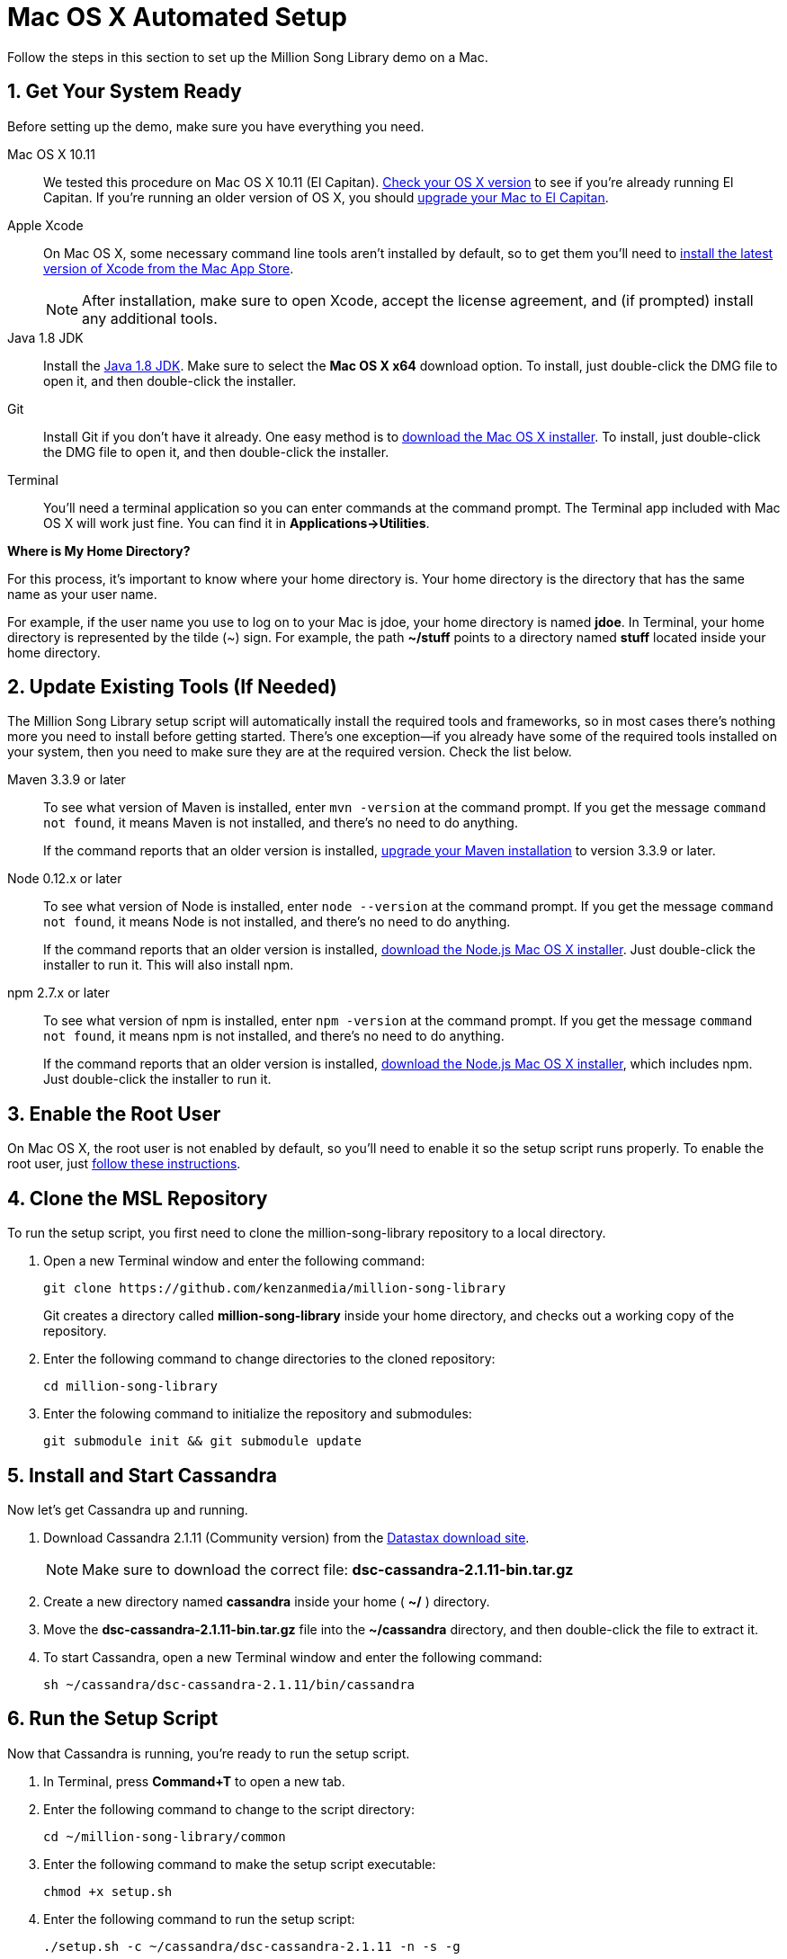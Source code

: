 [[setup-mac]]
= Mac OS X Automated Setup
:sectnums:
:icons: font

Follow the steps in this section to set up the Million Song Library demo on a Mac.

[[get-ready-mac]]
== Get Your System Ready

Before setting up the demo, make sure you have everything you need.

Mac OS X 10.11:: We tested this procedure on Mac OS X 10.11 (El Capitan). https://support.apple.com/en-us/HT201260[Check your OS X version^] to see if you're already running El Capitan. If you're running an older version of OS X, you should https://support.apple.com/en-us/HT201475[upgrade your Mac to El Capitan^].

Apple Xcode:: On Mac OS X, some necessary command line tools aren't installed by default, so to get them you'll need to https://developer.apple.com/xcode/download/[install the latest version of Xcode from the Mac App Store^].
+
NOTE: After installation, make sure to open Xcode, accept the license agreement, and (if prompted) install any additional tools.

Java 1.8 JDK:: Install the http://www.oracle.com/technetwork/java/javase/downloads/jdk8-downloads-2133151.html[Java 1.8 JDK^]. Make sure to select the *Mac OS X x64* download option. To install, just double-click the DMG file to open it, and then double-click the installer.

Git:: Install Git if you don't have it already. One easy method is to http://git-scm.com/downloads[download the Mac OS X installer^]. To install, just double-click the DMG file to open it, and then double-click the installer.

Terminal:: You'll need a terminal application so you can enter commands at the command prompt. The Terminal app included with Mac OS X will work just fine. You can find it in *Applications->Utilities*.

====
*Where is My Home Directory?*

For this process, it's important to know where your home directory is. Your home directory is the directory that has the same name as your user name.

For example, if the user name you use to log on to your Mac is jdoe, your home directory is named *jdoe*. In Terminal, your home directory is represented by the tilde (~) sign. For example, the path *~/stuff* points to a directory named *stuff* located inside your home directory.
====

[[update-tools-mac]]
== Update Existing Tools (If Needed)

The Million Song Library setup script will automatically install the required tools and frameworks, so in most cases there's nothing more you need to install before getting started. There's one exception--if you already have some of the required tools installed on your system, then you need to make sure they are at the required version. Check the list below.

Maven 3.3.9 or later:: To see what version of Maven is installed, enter `mvn -version` at the command prompt. If you get the message `command not found`, it means Maven is not installed, and there's no need to do anything.
+
If the command reports that an older version is installed, http://www.tutorialspoint.com/maven/maven_environment_setup.htm[upgrade your Maven installation^] to version 3.3.9 or later.

Node 0.12.x or later:: To see what version of Node is installed, enter `node --version` at the command prompt. If you get the message `command not found`, it means Node is not installed, and there's no need to do anything.
+
If the command reports that an older version is installed, https://nodejs.org/en/download/[download the Node.js Mac OS X installer^]. Just double-click the installer to run it. This will also install npm.

npm 2.7.x or later:: To see what version of npm is installed, enter `npm -version` at the command prompt. If you get the message `command not found`, it means npm is not installed, and there's no need to do anything.
+
If the command reports that an older version is installed, https://nodejs.org/en/download/[download the Node.js Mac OS X installer^], which includes npm. Just double-click the installer to run it.

== Enable the Root User

On Mac OS X, the root user is not enabled by default, so you'll need to enable it so the setup script runs properly. To enable the root user, just https://support.apple.com/en-us/HT204012[follow these instructions^].

== Clone the MSL Repository

To run the setup script, you first need to clone the million-song-library repository to a local directory.

. Open a new Terminal window and enter the following command:
+
----
git clone https://github.com/kenzanmedia/million-song-library
----
+
Git creates a directory called *million-song-library* inside your home directory, and checks out a working copy of the repository.
+
. Enter the following command to change directories to the cloned repository:
+
----
cd million-song-library
----
+
. Enter the folowing command to initialize the repository and submodules:
+
----
git submodule init && git submodule update
----

[[start-cassandra-mac]]
== Install and Start Cassandra

Now let's get Cassandra up and running.

. Download Cassandra 2.1.11 (Community version) from the https://downloads.datastax.com/community/[Datastax download site^].
+
NOTE: Make sure to download the correct file: *dsc-cassandra-2.1.11-bin.tar.gz*
. Create a new directory named *cassandra* inside your home ( *~/* ) directory.
. Move the *dsc-cassandra-2.1.11-bin.tar.gz* file into the *~/cassandra* directory, and then double-click the file to extract it.
. To start Cassandra, open a new Terminal window and enter the following command:
+
----
sh ~/cassandra/dsc-cassandra-2.1.11/bin/cassandra
----

== Run the Setup Script

Now that Cassandra is running, you're ready to run the setup script.

. In Terminal, press *Command+T* to open a new tab.
. Enter the following command to change to the script directory:
+
----
cd ~/million-song-library/common
----
. Enter the following command to make the setup script executable:
+
----
chmod +x setup.sh
----
. Enter the following command to run the setup script:
+
----
./setup.sh -c ~/cassandra/dsc-cassandra-2.1.11 -n -s -g
----
+
NOTE: Watch the script output -- you will be prompted to press *<Enter>* and also to enter your administrator password.
. Wait for the script to complete (about 30 minutes).

NOTE: It's normal to see some warnings while the script runs. If the script encounters an error that prevents it from finishing, make sure you installed all the required tools. See <<get-ready-mac>> and <<update-tools-mac>> above. Then try running the script again.

[[start-msl-mac]]
== Start the MSL Demo

Setup is complete -- now it's time to start the Million Song Library demo.

. In Terminal, press *Command+T* to open another new tab.
. Enter the following command to change to the application directory: 
+
----
cd ~/million-song-library/msl-pages
----
. Enter the following command to start the application front end:
+
----
npm run full-dev
----
+
Wait for the front end to start up -- this will take just a couple of minutes.
. In Terminal, press *Command+T* to open another new tab. You should still be in the *msl-pages* directory.
. Enter the following command to start the server instances:
+
----
sudo npm run serve-all
----
+
Wait for the server instances to start up -- again, this will take just a couple of minutes.
. Open a Web browser and point it to: *msl.kenzanlabs.com:3000*
+
The Million Song Library home page displays. (If you don't see data right away, wait a couple of minutes and then refresh the page.)
+

ifeval::["{output}"=="html"]
.Million Song Library Home Page
image:images/msl-home-page-mac.png[Million Song Library Home Page]
endif::[]

ifeval::["{output}"=="pdf"]
.Million Song Library Home Page
image:images/msl-home-page-mac.png[Million Song Library Home Page, width=600]
endif::[]

Now that the Million Song Library demo is working, here are some fun things to try:

* Click *Register* to register for an account.
* Click the labels to switch the view between *Songs*, *Albums*, and *Artists*.
* Click a genre or star rating on the left to filter songs. (Click the *x* to clear a filter.)
* Mouse over a song and click *Add to library* to add it to your music library (you must be logged in).
* Click the stars below a song to rate it (you must be logged in).

== Stop the MSL Demo
Done having fun for now? Follow these steps to stop the Million Song Library demo.

. In Terminal, switch to the tab where you started the server instances and press *Control+C* to stop the server.
. In Terminal, switch to the tab where you started the application and press *Control+C* to stop the application.
. In Terminal, switch to the tab where you started Cassandra and enter the following command:
+
----
ps auwx | grep cassandra
----
+
Look at the output from the command and note the first 3&#8211;5 digit number that appears in the output. This is the process ID for Cassandra.
. Enter the following command where *pid* is the process ID you found (you'll be prompted for your administrator password):
+
----
sudo kill pid
----

NOTE: You don't need to run the setup script if you want to start the Million Song Library demo again. Just start Cassandra (see <<start-cassandra-mac>>) and then start the application and server instances (see <<start-msl-mac>>).
